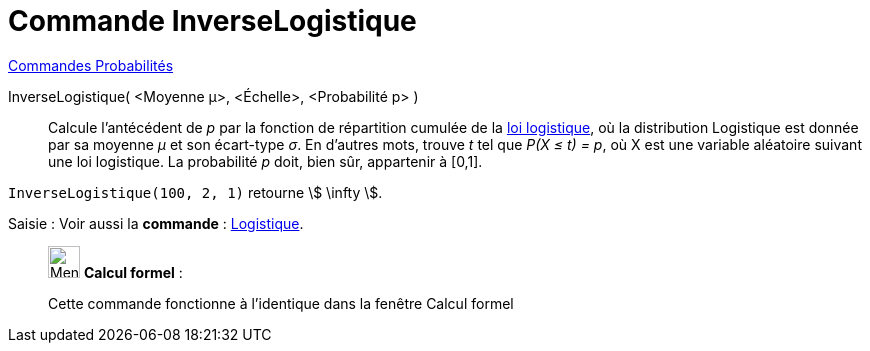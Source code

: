 = Commande InverseLogistique
:page-en: commands/InverseLogistic
ifdef::env-github[:imagesdir: /fr/modules/ROOT/assets/images]

xref:commands/Commandes_Probabilités.adoc[ Commandes Probabilités]

InverseLogistique( <Moyenne μ>, <Échelle>, <Probabilité p> )::
  Calcule l'antécédent de _p_ par la fonction de répartition cumulée de la
  https://fr.wikipedia.org/wiki/Loi_logistique[loi logistique], où la distribution Logistique est donnée par sa
  moyenne _μ_ et son écart-type _σ_.
  En d'autres mots, trouve _t_ tel que _P(X ≤ t) = p_, où X est une variable aléatoire suivant une loi logistique. La
  probabilité _p_ doit, bien sûr, appartenir à [0,1].

[EXAMPLE]
====

`++InverseLogistique(100, 2, 1)++` retourne stem:[ \infty ].

====

[.kcode]#Saisie :# Voir aussi la *commande* : xref:/commands/Logistique.adoc[Logistique].

____________________________________________________________

image:32px-Menu_view_cas.svg.png[Menu view cas.svg,width=32,height=32] *Calcul formel* :

Cette commande fonctionne à l'identique dans la fenêtre Calcul formel
